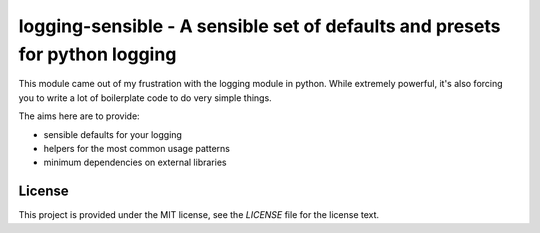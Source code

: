 logging-sensible - A sensible set of defaults and presets for python logging
############################################################################

This module came out of my frustration with the logging module in python. While
extremely powerful, it's also forcing you to write a lot of boilerplate code to
do very simple things.

The aims here are to provide:

* sensible defaults for your logging
* helpers for the most common usage patterns
* minimum dependencies on external libraries


License
=======

This project is provided under the MIT license, see the `LICENSE` file for the
license text.
